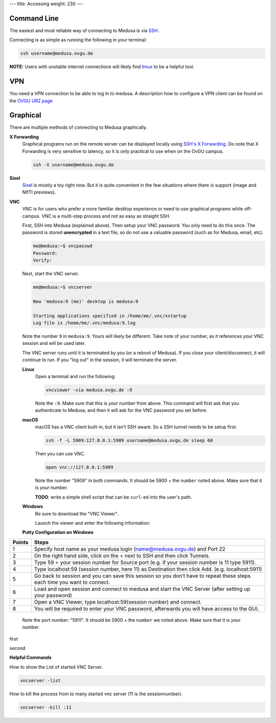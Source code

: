 ---
title: Accessing
weight: 230
---

Command Line
************
The easiest and most reliable way of connecting to Medusa is via
`SSH </docs/tools/ssh/>`_.

Connecting is as simple as running the following in your terminal:

.. code::

  ssh username@medusa.ovgu.de

.. class:: note

  **NOTE:** Users with unstable internet connections will likely find
  `tmux </docs/tools/tmux/>`_ to be a helpful tool.

VPN
*********
You need a VPN connection to be able to log in to medusa. A description how
to configure a VPN client can be found on the
`OVGU URZ page <https://www.urz.ovgu.de/urz/en/vpn.html>`_

Graphical
*********
There are multiple methods of connecting to Medusa graphically.

**X Forwarding**
  Graphical programs run on the remote server can be displayed locally using
  `SSH's X Forwarding </docs/tools/ssh/#x%20forwarding>`_. Do note that X Forwarding
  is very sensitive to latency, so it is only practical to use when on the OvGU
  campus.

  .. code::

    ssh -X username@medusa.ovgu.de

**Sixel**
  `Sixel </docs/tools/sixel/>`_ is mostly a toy right now. But it is quite convenient
  in the few situations where there is support (image and NIfTI previews).

**VNC**
  VNC is for users who prefer a more familiar desktop experience or need to use
  graphical programs while off-campus. VNC is a multi-step process and not as
  easy as straight SSH.

  First, SSH into Medusa (explained above). Then setup your VNC password. You
  only need to do this once. The password is stored **unencrypted** in a text
  file, so do not use a valuable password (such as for Medusa, email, etc).

  .. code::

    me@medusa:~$ vncpasswd
    Password:
    Verify:

  Next, start the VNC server.

  .. code::

    me@medusa:~$ vncserver

    New 'medusa:9 (me)' desktop is medusa:9

    Starting applications specified in /home/me/.vnc/xstartup
    Log file is /home/me/.vnc/medusa:9.log

  Note the number ``9`` in ``medusa:9``. Yours will likely be different. Take
  note of your number, as it references *your* VNC session and will be used
  later.

  The VNC server runs until it is terminated by you (or a reboot of Medusa). If
  you close your client/disconnect, it will continue to run. If you "log out" in
  the session, it will terminate the server.

  **Linux**
    Open a terminal and run the following:

    .. code::

      vncviewer -via medusa.ovgu.de :9

    Note the ``:9``. Make sure that this is *your* number from above.  This
    command will first ask that you authenticate to Medusa, and then it will ask
    for the VNC password you set before.

  **macOS**
    macOS has a VNC client built-in, but it isn't SSH aware. So a SSH tunnel
    needs to be setup first.

    .. code::

      ssh -f -L 5909:127.0.0.1:5909 username@medusa.ovgu.de sleep 60

    Then you can use VNC.

    .. code::

      open vnc://127.0.0.1:5909

    Note the number "5909" in both commands. It should be 5900 + the ``number``
    noted above. Make sure that it is *your* number.

    .. class:: todo

      **TODO**: write a simple shell script that can be ``curl``-ed into the user's path.

  **Windows**
    Be sure to download the "VNC Viewer".

    Launch the viewer and enter the following information:

  **Putty Configuration on Windows**

+------------------------+------------------------------------------------------------------------------------+
|   Points               | Steps                                                                              |
+========================+====================================================================================+
| 1                      | Specify host name as your medusa login (name@medusa.ovgu.de) and Port 22           |
+------------------------+------------------------------------------------------------------------------------+
| 2                      | On the right hand side, click on the + next to SSH and then click Tunnels.         |
+------------------------+------------------------------------------------------------------------------------+
| 3                      | Type 59 + your session number for Source port                                      |
|                        | (e.g. if your session number is 11 type 5911).                                     |
+------------------------+------------------------------------------------------------------------------------+
| 4                      | Type localhost:59 (session number, here 11) as Destination then click Add.         |
|                        | (e.g. localhost:5911)                                                              |
+------------------------+------------------------------------------------------------------------------------+
| 5                      | Go back to session and you can save this session so you don’t have to repeat       |
|                        | these steps each time you want to connect.                                         |
+------------------------+------------------------------------------------------------------------------------+
| 6                      | Load and open session and connect to medusa and start the VNC Server               |
|                        | (after setting up your password)                                                   |
+------------------------+------------------------------------------------------------------------------------+
| 7                      | Open a VNC Viewer, type localhost:59(session number) and connect.                  |
+------------------------+------------------------------------------------------------------------------------+
| 8                      | You will be required to enter your VNC password, afterwards you will               |
|                        | have access to the GUI.                                                            |
+------------------------+------------------------------------------------------------------------------------+

  Note the port number: "5911". It should be 5900 + the ``number`` we
  noted above. Make sure that it is *your* number.

|pic1| first |pic2|

.. |pic1| image:: /docs/medusa/images/finalone.png
   :width: 45%

.. |pic2| image:: /docs/medusa/images/finaltwo.png
   :width: 45%

|pic3| second |pic4|

.. |pic3| image:: /docs/medusa/images/vnc_connection.png
   :width: 45%

.. |pic4| image:: /docs/medusa/images/youmadeit.png
   :width: 45%


**Helpful Commands**

How to show the List of started VNC Server.

.. code::

    vncserver -list

How to kill the process from to many started vnc server (11 is the sessionnumber).

.. code::

    vncserver -kill :11
